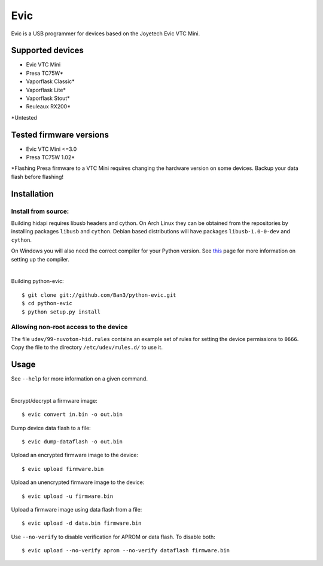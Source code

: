 ===============================
Evic
===============================

Evic is a USB programmer for devices based on the Joyetech Evic VTC Mini.

Supported devices
---------------------

* Evic VTC Mini
* Presa TC75W*
* Vaporflask Classic*
* Vaporflask Lite*
* Vaporflask Stout*
* Reuleaux RX200*

\*Untested

Tested firmware versions
-----------------------------

* Evic VTC Mini <=3.0
* Presa TC75W 1.02\*

\*Flashing Presa firmware to a VTC Mini requires changing the hardware version
on some devices. Backup your data flash before flashing!

Installation
-------------

Install from source:
^^^^^^^^^^^^^^^^^^^^^^

Building hidapi requires libusb headers and cython. On Arch Linux they can be obtained from the repositories by installing packages ``libusb`` and ``cython``. Debian based distributions will have packages ``libusb-1.0-0-dev`` and ``cython``.

On Windows you will also need the correct compiler for your Python version. See `this <https://wiki.python.org/moin/WindowsCompilers>`_
page for more information on setting up the compiler.

|

Building python-evic:
::

    $ git clone git://github.com/Ban3/python-evic.git
    $ cd python-evic
    $ python setup.py install


Allowing non-root access to the device
^^^^^^^^^^^^^^^^^^^^^^^^^^^^^^^^^^^^^^

The file ``udev/99-nuvoton-hid.rules`` contains an example set of rules for setting the device permissions to ``0666``.  Copy the file to the directory ``/etc/udev/rules.d/`` to use it.

Usage
-------
See  ``--help`` for more information on a given command.

|
  
Encrypt/decrypt a firmware image:

::

    $ evic convert in.bin -o out.bin

Dump device data flash to a file:

::

    $ evic dump-dataflash -o out.bin

Upload an encrypted firmware image to the device:

::

    $ evic upload firmware.bin

Upload an unencrypted firmware image to the device:

::

    $ evic upload -u firmware.bin

Upload a firmware image using data flash from a file:

::

    $ evic upload -d data.bin firmware.bin

Use  ``--no-verify`` to disable verification for APROM or data flash. To disable both:

::  

    $ evic upload --no-verify aprom --no-verify dataflash firmware.bin

